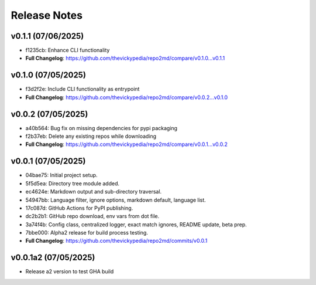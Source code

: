 Release Notes
=============

v0.1.1 (07/06/2025)
-------------------
- f1235cb: Enhance CLI functionality
- **Full Changelog**: https://github.com/thevickypedia/repo2md/compare/v0.1.0...v0.1.1

v0.1.0 (07/05/2025)
-------------------
- f3d2f2e: Include CLI functionality as entrypoint
- **Full Changelog**: https://github.com/thevickypedia/repo2md/compare/v0.0.2...v0.1.0

v0.0.2 (07/05/2025)
-------------------
- a40b564: Bug fix on missing dependencies for pypi packaging
- f2b37eb: Delete any existing repos while downloading
- **Full Changelog**: https://github.com/thevickypedia/repo2md/compare/v0.0.1...v0.0.2

v0.0.1 (07/05/2025)
-------------------
- 04bae75: Initial project setup.
- 5f5d5ea: Directory tree module added.
- ec4624e: Markdown output and sub-directory traversal.
- 54947bb: Language filter, ignore options, markdown default, language list.
- 17c087d: GitHub Actions for PyPI publishing.
- dc2b2b1: GitHub repo download, env vars from dot file.
- 3a74f4b: Config class, centralized logger, exact match ignores, README update, beta prep.
- 7bbe000: Alpha2 release for build process testing.
- **Full Changelog**: https://github.com/thevickypedia/repo2md/commits/v0.0.1

v0.0.1a2 (07/05/2025)
---------------------
- Release a2 version to test GHA build
